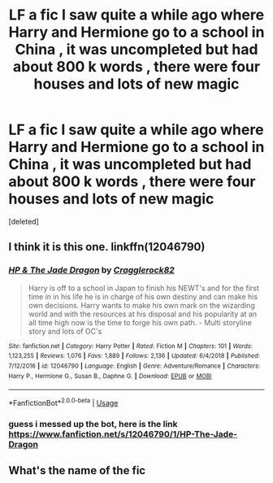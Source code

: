 #+TITLE: LF a fic I saw quite a while ago where Harry and Hermione go to a school in China , it was uncompleted but had about 800 k words , there were four houses and lots of new magic

* LF a fic I saw quite a while ago where Harry and Hermione go to a school in China , it was uncompleted but had about 800 k words , there were four houses and lots of new magic
:PROPERTIES:
:Score: 12
:DateUnix: 1578827972.0
:DateShort: 2020-Jan-12
:FlairText: Request
:END:
[deleted]


** I think it is this one. linkffn(12046790)
:PROPERTIES:
:Author: Th3NorthDude
:Score: 1
:DateUnix: 1578834169.0
:DateShort: 2020-Jan-12
:END:

*** [[https://www.fanfiction.net/s/12046790/1/][*/HP & The Jade Dragon/*]] by [[https://www.fanfiction.net/u/7979785/Cragglerock82][/Cragglerock82/]]

#+begin_quote
  Harry is off to a school in Japan to finish his NEWT's and for the first time in in his life he is in charge of his own destiny and can make his own decisions. Harry wants to make his own mark on the wizarding world and with the resources at his disposal and his popularity at an all time high now is the time to forge his own path. - Multi storyline story and lots of OC's
#+end_quote

^{/Site/:} ^{fanfiction.net} ^{*|*} ^{/Category/:} ^{Harry} ^{Potter} ^{*|*} ^{/Rated/:} ^{Fiction} ^{M} ^{*|*} ^{/Chapters/:} ^{101} ^{*|*} ^{/Words/:} ^{1,123,255} ^{*|*} ^{/Reviews/:} ^{1,076} ^{*|*} ^{/Favs/:} ^{1,889} ^{*|*} ^{/Follows/:} ^{2,136} ^{*|*} ^{/Updated/:} ^{6/4/2018} ^{*|*} ^{/Published/:} ^{7/12/2016} ^{*|*} ^{/id/:} ^{12046790} ^{*|*} ^{/Language/:} ^{English} ^{*|*} ^{/Genre/:} ^{Adventure/Romance} ^{*|*} ^{/Characters/:} ^{Harry} ^{P.,} ^{Hermione} ^{G.,} ^{Susan} ^{B.,} ^{Daphne} ^{G.} ^{*|*} ^{/Download/:} ^{[[http://www.ff2ebook.com/old/ffn-bot/index.php?id=12046790&source=ff&filetype=epub][EPUB]]} ^{or} ^{[[http://www.ff2ebook.com/old/ffn-bot/index.php?id=12046790&source=ff&filetype=mobi][MOBI]]}

--------------

*FanfictionBot*^{2.0.0-beta} | [[https://github.com/tusing/reddit-ffn-bot/wiki/Usage][Usage]]
:PROPERTIES:
:Author: FanfictionBot
:Score: 1
:DateUnix: 1578834187.0
:DateShort: 2020-Jan-12
:END:


*** guess i messed up the bot, here is the link [[https://www.fanfiction.net/s/12046790/1/HP-The-Jade-Dragon]]
:PROPERTIES:
:Author: Th3NorthDude
:Score: 1
:DateUnix: 1578834220.0
:DateShort: 2020-Jan-12
:END:


** What's the name of the fic
:PROPERTIES:
:Author: VoldyLikesGuacamole
:Score: -1
:DateUnix: 1578833287.0
:DateShort: 2020-Jan-12
:END:
